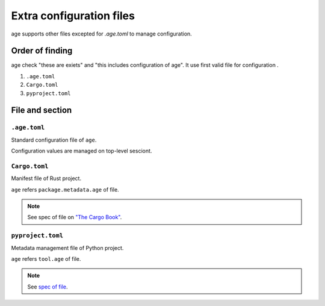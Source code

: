 =========================
Extra configuration files
=========================

age supports other files excepted for `.age.toml` to manage configuration.

Order of finding
================

age check "these are exiets" and "this includes configuration of age".
It use first valid file for configuration .

1. ``.age.toml``
2. ``Cargo.toml``
3. ``pyproject.toml``

File and section
================

``.age.toml``
-------------

Standard configuration file of ``age``.

Configuration values are managed on top-level sesciont.

``Cargo.toml``
--------------

Manifest file of Rust project.

``age`` refers ``package.metadata.age`` of file.

.. note:: See spec of file on `"The Cargo Book" <https://doc.rust-lang.org/cargo/reference/manifest.html>`_.

``pyproject.toml``
------------------

Metadata management file of Python project.

``age`` refers ``tool.age`` of file.

.. note:: See `spec of file <https://packaging.python.org/en/latest/specifications/pyproject-toml/>`_.
